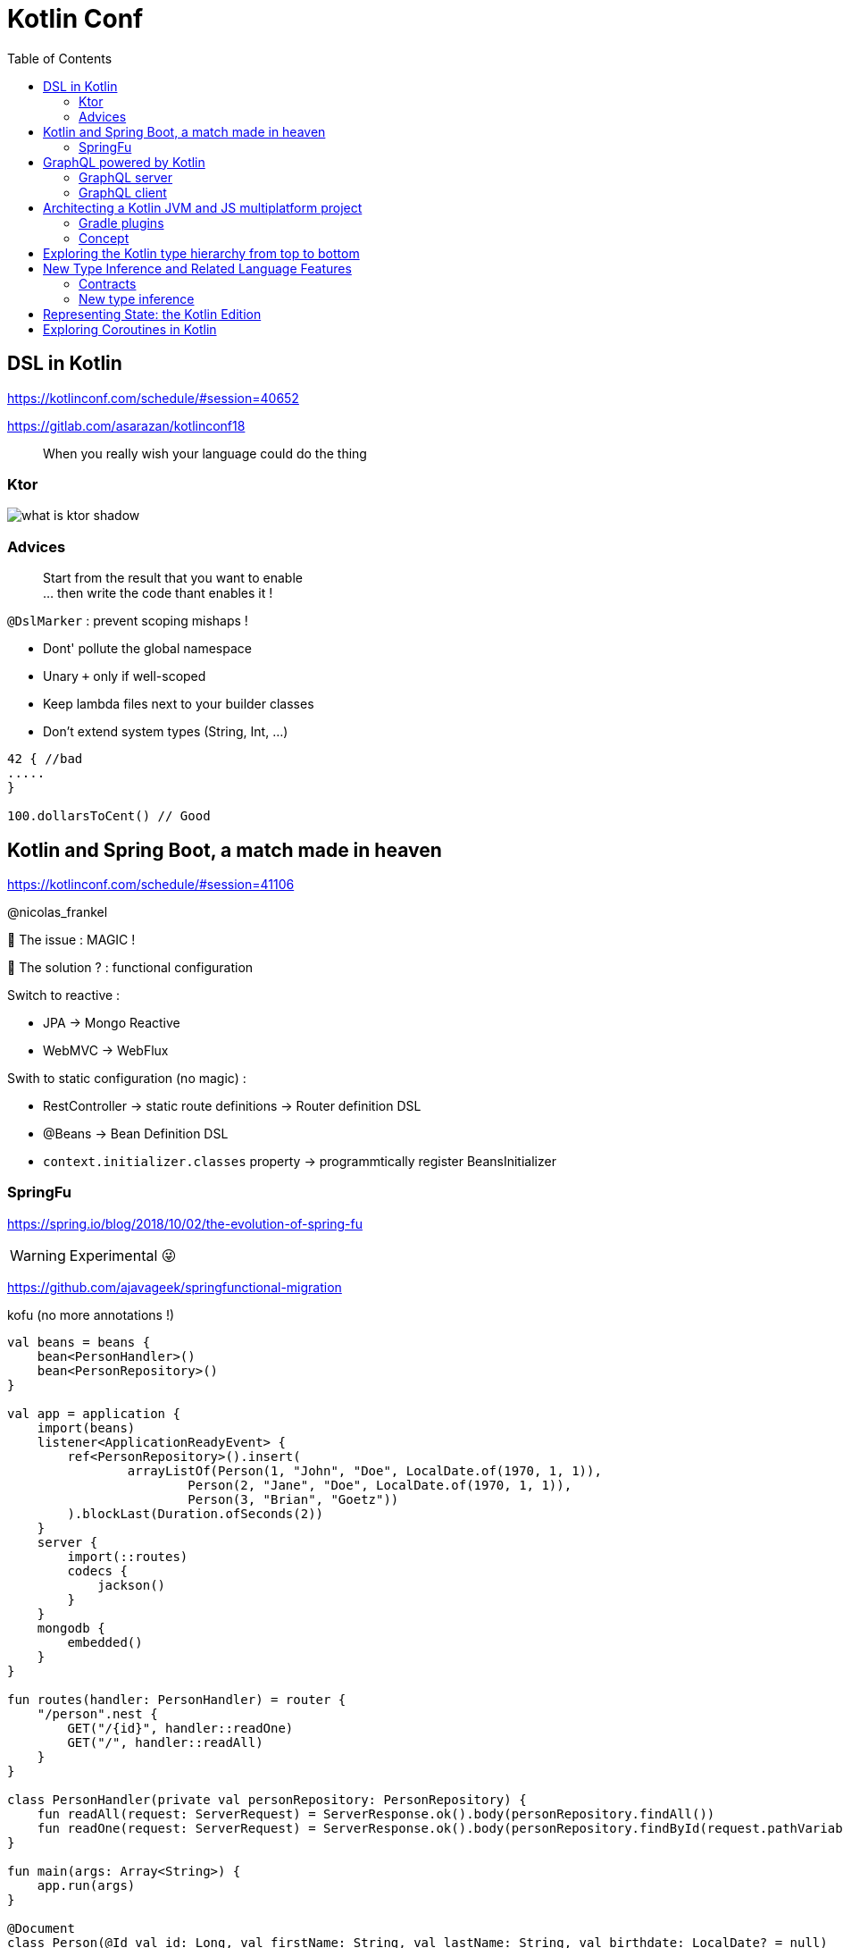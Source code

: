 = Kotlin Conf
:toc:

== DSL in Kotlin

https://kotlinconf.com/schedule/#session=40652

https://gitlab.com/asarazan/kotlinconf18

[quote]
When you really wish your language could do the thing

=== Ktor

image::http://ktor.io/what-is-ktor-shadow.png[]

=== Advices
[quote]
Start from the result that you want to enable +
... then write the code thant enables it !

`@DslMarker` : prevent scoping mishaps !

* Dont' pollute the global namespace
* Unary `+` only if well-scoped
* Keep lambda files next to your builder classes
* Don't extend system types (String, Int, ...)

[source, kotlin]
----
42 { //bad
.....
}

100.dollarsToCent() // Good
----

== Kotlin and Spring Boot, a match made in heaven

https://kotlinconf.com/schedule/#session=41106

@nicolas_frankel

🤯 The issue : MAGIC !

🧐 The solution ? : functional configuration

Switch to reactive :

* JPA -> Mongo Reactive
* WebMVC -> WebFlux

Swith to static configuration (no magic) :

* RestController -> static route definitions -> Router definition DSL
* @Beans -> Bean Definition DSL
* `context.initializer.classes` property -> programmtically register BeansInitializer

=== SpringFu

https://spring.io/blog/2018/10/02/the-evolution-of-spring-fu

WARNING: Experimental 😜

https://github.com/ajavageek/springfunctional-migration

.kofu (no more annotations !)
[source, kotlin]
----
val beans = beans {
    bean<PersonHandler>()
    bean<PersonRepository>()
}

val app = application {
    import(beans)
    listener<ApplicationReadyEvent> {
        ref<PersonRepository>().insert(
                arrayListOf(Person(1, "John", "Doe", LocalDate.of(1970, 1, 1)),
                        Person(2, "Jane", "Doe", LocalDate.of(1970, 1, 1)),
                        Person(3, "Brian", "Goetz"))
        ).blockLast(Duration.ofSeconds(2))
    }
    server {
        import(::routes)
        codecs {
            jackson()
        }
    }
    mongodb {
        embedded()
    }
}

fun routes(handler: PersonHandler) = router {
    "/person".nest {
        GET("/{id}", handler::readOne)
        GET("/", handler::readAll)
    }
}

class PersonHandler(private val personRepository: PersonRepository) {
    fun readAll(request: ServerRequest) = ServerResponse.ok().body(personRepository.findAll())
    fun readOne(request: ServerRequest) = ServerResponse.ok().body(personRepository.findById(request.pathVariable("id").toLong()))
}

fun main(args: Array<String>) {
    app.run(args)
}

@Document
class Person(@Id val id: Long, val firstName: String, val lastName: String, val birthdate: LocalDate? = null)

class PersonRepository(private val mongo: ReactiveMongoOperations) {
    fun findAll() = mongo.findAll<Person>()
    fun findById(id: Long) = mongo.findById<Person>(id)
    fun insert(persons: List<Person>) = mongo.insert(persons, Person::class)
}
----

== GraphQL powered by Kotlin

https://kotlinconf.com/schedule/#date=4-october&session=22460

=== GraphQL server 

https://github.com/pgutkowski/KGraphQL

.GraphQL Type
[source]
----
type UFOSighting {
    id : Int!
    city: String
}
----

.KGraphQL
[source]
----
type <UFOSighting>

data class UFOSighting {
    id : Int = -1
    city: String?
}
----

=== GraphQL client

https://github.com/apollographql/apollo-android

Generate Java Client from `schema.json`

1. Build your request
2. Enqueue the resquest
3. Handle the response

[TIP]
==== 
* Intellij GraphQL plugin
* Retrofit GraphQL
====

image::https://raw.githubusercontent.com/sogko/graphql-shorthand-notation-cheat-sheet/master/graphql-shorthand-notation-cheat-sheet.png[]

== Architecting a Kotlin JVM and JS multiplatform project

https://kotlinconf.com/schedule/#date=4-october&session=41120

[quote]
Ideal for businnes logic code sharing

[quote]
Kotlin Multiplatform != React Native

[quote]
Kotlin Multiplatform > C / C++

Common 

-> kotlinc (JVM, Android)

-> Kotlin/Native (Executable, Dynamic lib, iOS)

-> kotlin2js (Javascript)

=== Gradle plugins 

* `apply plugin: 'kotlin-platform-common'`
* `apply plugin: 'kotlin-platform-jvm'`
* `apply plugin: 'org.jetbrains.kotlin.frontend`
* ...

=== Concept

.Common
[source, kotlin]
----
expect class Order {
    val id: Int
    val userId: Int
}
----

.JVM
[source, kotlin]
----
actual data class Order {
    val id: Int
    val userId: Int
}
----

`expect` is not interface !

* simplier implementation
* can have a constructor
* all implementations are known at compile time
* more flexibility
* top level and extension functions are supported

[WARNING]
====
* Cannot reference any platform specific code
* Can only have kotlin code
* Can depend only platform common lib
====

https://github.com/felipecsl/ktnes

== Exploring the Kotlin type hierarchy from top to bottom

https://kotlinconf.com/schedule/#date=4-october&session=33626

Slides : https://speakerdeck.com/npryce/the-kotlin-type-hierarchy-from-top-to-bottom

👍👍👍👍👍👍

== New Type Inference and Related Language Features

https://kotlinconf.com/schedule/#date=4-october&session=45353

TIP: you need to explicity opt in at the call site to use experimental features : `kotlin { experimental { contracts 'enable'}`

[TIP]
=====
you can mark your experimental API with :

[source]
----
@Experimental
annotation class ShinyNewAPI

@ShinyNewAPI
class Foo
----
=====

=== Contracts

[quote]
We know something about run, which the compiler doesn't

*Contracts allow to share extra information about code semantics with the compiler*

* Making smart casts even smarter

[source]
----
fun String?.isNullOrEmpty(): Boolean {
    contract {
        returns(false) implies (this@isNullOrEmpty != null)
    }
    return this == "" || this == null
}

val s: String? = ""
if (!s.isNullOrEmpty) {
    s.first() // ✅
}
----

=== New type inference

* Better and more powerful type inference
* New Features are supported

`kotlin { experimental { newInference 'enable'}`

TIP: Libraries should specify return types for public API : turn on the IDE inspection ("Public API delcaration has implicit return type")

* _Function Interface_ conversions for Kotlin functions
* better inference for builders
* better inference for call chains
* better inference for intersection types

== Representing State: the Kotlin Edition

https://kotlinconf.com/schedule/#date=4-october&session=44706

https://twitter.com/runchristinarun

👻 Boolean Blindness => work with more expressive types !

* use `sealed` classes (everywhere !)
* use `interfaces` for boolean representation

💥 Strings are *danger* (same for Int) => infinite input 😱

.Limit state !
[source, kotlin]
----
class IllogicalPerson {
    var heart: Heart?
    var head: Head?
    var arms: List<Arm>
    var legs: List<Leg>
}

class LogicalPerson {
    var heart: Heart
    val head: Head
    val arms: Pair<Arm?,Arm?>
    val legs: Pair<Leg?,Leg?>
}
----

😻😻😻😻

== Exploring Coroutines in Kotlin

https://kotlinconf.com/schedule/#date=4-october&session=41601

Code : https://agiledeveloper.com/presentations/exploring_coroutines_in_kotlin.zip

.Parallel Stream
[quote]
Structure of [functional] sequential code is the same as parallel code

.Coroutine
[quote]
Structure of [imperative] synchronous code is the same as asynchronous code

🤩😎🤩😎🤩😎🤩😎🤩😎🤩😎